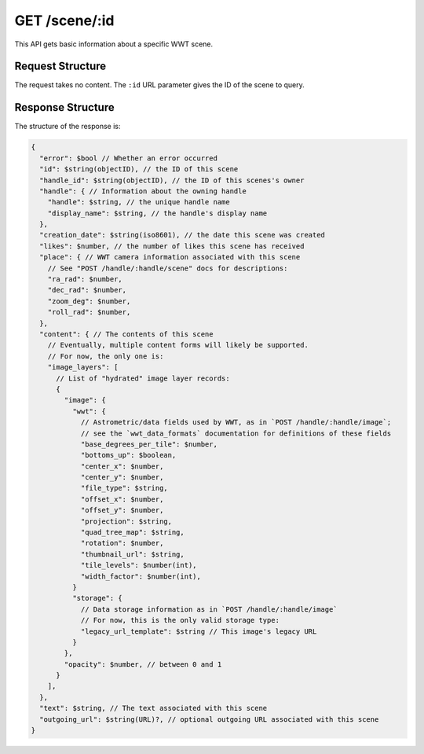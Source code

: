 .. _endpoint-GET-scene-_id:

==============
GET /scene/:id
==============

This API gets basic information about a specific WWT scene.


Request Structure
=================

The request takes no content. The ``:id`` URL parameter gives the ID of the
scene to query.


Response Structure
==================

The structure of the response is:

.. code-block:: javascript

  {
    "error": $bool // Whether an error occurred
    "id": $string(objectID), // the ID of this scene
    "handle_id": $string(objectID), // the ID of this scenes's owner
    "handle": { // Information about the owning handle
      "handle": $string, // the unique handle name
      "display_name": $string, // the handle's display name
    },
    "creation_date": $string(iso8601), // the date this scene was created
    "likes": $number, // the number of likes this scene has received
    "place": { // WWT camera information associated with this scene
      // See "POST /handle/:handle/scene" docs for descriptions:
      "ra_rad": $number,
      "dec_rad": $number,
      "zoom_deg": $number,
      "roll_rad": $number,
    },
    "content": { // The contents of this scene
      // Eventually, multiple content forms will likely be supported.
      // For now, the only one is:
      "image_layers": [
        // List of "hydrated" image layer records:
        {
          "image": {
            "wwt": {
              // Astrometric/data fields used by WWT, as in `POST /handle/:handle/image`;
              // see the `wwt_data_formats` documentation for definitions of these fields
              "base_degrees_per_tile": $number,
              "bottoms_up": $boolean,
              "center_x": $number,
              "center_y": $number,
              "file_type": $string,
              "offset_x": $number,
              "offset_y": $number,
              "projection": $string,
              "quad_tree_map": $string,
              "rotation": $number,
              "thumbnail_url": $string,
              "tile_levels": $number(int),
              "width_factor": $number(int),
            }
            "storage": {
              // Data storage information as in `POST /handle/:handle/image`
              // For now, this is the only valid storage type:
              "legacy_url_template": $string // This image's legacy URL
            }
          },
          "opacity": $number, // between 0 and 1
        }
      ],
    },
    "text": $string, // The text associated with this scene
    "outgoing_url": $string(URL)?, // optional outgoing URL associated with this scene
  }

